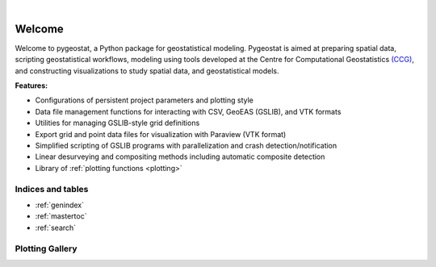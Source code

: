 
.. _welcome:

.. image:: ./figures/pygeostat_logo.png
   :align: center

|

|integration_test| |docs| |PyPi| |Python36| |Python37| |Python38|

Welcome
=======

Welcome to pygeostat, a Python package for geostatistical modeling. Pygeostat is aimed at preparing spatial data, scripting geostatistical workflows, modeling using tools developed at the Centre for Computational Geostatistics `(CCG) <http://www.ccgalberta.com>`_, and constructing visualizations to study spatial data, and geostatistical models.

**Features:**

* Configurations of persistent project parameters and plotting style
* Data file management functions for interacting with CSV, GeoEAS (GSLIB), and VTK formats
* Utilities for managing GSLIB-style grid definitions
* Export grid and point data files for visualization with Paraview (VTK format)
* Simplified scripting of GSLIB programs with parallelization and crash detection/notification
* Linear desurveying and compositing methods including automatic composite detection
* Library of :ref:`plotting functions <plotting>`

Indices and tables
++++++++++++++++++

* :ref:`genindex`
* :ref:`mastertoc`
* :ref:`search`

.. General Package Overview
.. ++++++++++++++++++++++++

.. The pygeostat package is designed with a flat methodology that uses wrappers to tie some of modules and functions together
.. The following figure shows a general layout of the pygeostat package.

..  .. image:: ./figures/gs_overview.jpg

Plotting Gallery
++++++++++++++++

.. raw:: html

    <style type="text/css">
    .rst-content

    .figure {
        position: relative;
        float: left;
        margin-right: 24px;
        width: 170px;
        height: 170px;
        background-position: center;
        background-size: 250px ;
        border: 2px solid black;
        background-repeat: no-repeat;
    }

    .figure img {
        position: absolute;
        display: inline;
        left: 0;
        width: 170px;
        height: 170px;
        opacity:1.0;
        margin-right: 24px;
        filter:alpha(opacity=100); /* For IE8 and earlier */
    }

    .figure:hover background-image {
        -webkit-filter: blur(3px);
        -moz-filter: blur(3px);
        -o-filter: blur(3px);
        -ms-filter: blur(3px);
        filter: blur(3px);
        opacity:1.0;
        filter:alpha(opacity=100); /* For IE8 and earlier */
    }

    .figure span {
        position: absolute;
        display: inline;
        left: 0;
        width: 170px;
        height: 170px;
        background: #000;
        color: #fff;
        visibility: hidden;
        opacity: 0;
        z-index: 100;
    }

    .figure p {
        position: absolute;
        top: 45%;
        width: 170px;
        font-size: 110%;
    }

    .figure:hover span {
        visibility: visible;
        opacity: .4;
    }

    .caption {
        position: absolue;
        width: 180px;
        top: 170px;
        text-align: center !important;
    }
    </style>

.. raw:: html

    <a href=./plotting.html#pygeostat.plotting.correlation_matrix_plot>
    <div style="background-image: url(./_static/Correlation_plot.png); background-repeat:no-repeat; background-size: contain"
         class='figure align-center'>
    <span class='figure-label'>
    <p>correlation_matrix_plot</p>
    </span>
    </div>
    </a>

.. raw:: html

    <a href=./plotting.html#pygeostat.plotting.slice_plot>
    <div style="background-image: url(./_static/slice_plot.png); background-repeat:no-repeat; background-size: contain"
         class='figure align-center' margin=10px>
    <span class='figure-label'>
    <p>slice_plot</p>
    </span>
    </div>
    </a>

.. raw:: html

    <a href=./plotting.html#pygeostat.plotting.grid_slice_plot>
    <div style="background-image: url(./_static/grid_slice_plot.png); background-repeat:no-repeat; background-size: contain"
         class='figure align-center'>
    <span class='figure-label'>
    <p>grid_slice_plot</p>
    </span>
    </div>
    </a>

.. raw:: html

    <a href=./plotting.html#pygeostat.plotting.contour_plot>
    <div style="background-image: url(./_static/contour_plot.png); background-repeat:no-repeat; background-size: contain"
         class='figure align-center'>
    <span class='figure-label'>
    <p>contour_plot</p>
    </span>
    </div>
    </a>

.. raw:: html

    <a href=./plotting.html#pygeostat.plotting.scatter_plot>
    <div style="background-image: url(./_static/scatter_plot.png); background-repeat:no-repeat; background-size: contain"
         class='figure align-center'>
    <span class='figure-label'>
    <p>scatter_plot</p>
    </span>
    </div>
    </a>

.. raw:: html

    <a href=./plotting.html#pygeostat.plotting.scatter_plots>
    <div style="background-image: url(./_static/scatter_plots.png); background-repeat:no-repeat; background-size: contain"
         class='figure align-center'>
    <span class='figure-label'>
    <p>scatter_plots</p>
    </span>
    </div>
    </a>

.. raw:: html

    <a href=./plotting.html#pygeostat.plotting.scatter_plots_lu>
    <div style="background-image: url(./_static/scatter_plots_lu.png); background-repeat:no-repeat; background-size: contain"
         class='figure align-center'>
    <span class='figure-label'>
    <p>scatter_plots_lu</p>
    </span>
    </div>
    </a>

.. raw:: html

    <a href=./plotting.html#pygeostat.plotting.pit_plot>
    <div style="background-image: url(./_static/pitplot_mr.png); background-repeat:no-repeat; background-size: contain"
         class='figure align-center'>
    <span class='figure-label'>
    <p>pit_plot</p>
    </span>
    </div>
    </a>

.. raw:: html

    <a href=./plotting.html#pygeostat.plotting.accuracy_plot>
    <div style="background-image: url(./_static/accuracy_plot.png); background-repeat:no-repeat; background-size: contain"
         class='figure align-center'>
    <span class='figure-label'>
    <p>accuracy_plot</p>
    </span>
    </div>
    </a>

.. raw:: html

    <a href=./plotting.html#pygeostat.plotting.variogram_plot>
    <div style="background-image: url(./_static/variogram_plot.png); background-repeat:no-repeat; background-size: contain"
         class='figure align-center'>
    <span class='figure-label'>
    <p>variogram_plot</p>
    </span>
    </div>
    </a>

.. raw:: html

    <a href=./plotting.html#pygeostat.plotting.drill_plot>
    <div style="background-image: url(./_static/drill_plot.png); background-repeat:no-repeat; background-size: contain"
         class='figure align-center'>
    <span class='figure-label'>
    <p>drill_plot</p>
    </span>
    </div>
    </a>

.. raw:: html

    <a href=./plotting.html#pygeostat.plotting.qq_plot>
    <div style="background-image: url(./_static/qq_plot.png); background-repeat:no-repeat; background-size: contain"
         class='figure align-center'>
    <span class='figure-label'>
    <p>qq_plot</p>
    </span>
    </div>
    </a>

.. raw:: html

    <a href=./plotting.html#pygeostat.plotting.validation_plot>
    <div style="background-image: url(./_static/validation_plot.png); background-repeat:no-repeat; background-size: contain"
         class='figure align-center'>
    <span class='figure-label'>
    <p>validation_plot</p>
    </span>
    </div>
    </a>

.. raw:: html

    <a href=./plotting.html#pygeostat.plotting.histogram_plot>
    <div style="background-image: url(./_static/histogram_plot1.png); background-repeat:no-repeat; background-size: contain"
         class='figure align-center'>
    <span class='figure-label'>
    <p>histogram_plot</p>
    </span>
    </div>
    </a>

.. raw:: html

    <a href=./plotting.html#pygeostat.plotting.histogram_plot>
    <div style="background-image: url(./_static/histogram_plot2.png); background-repeat:no-repeat; background-size: contain"
         class='figure align-center'>
    <span class='figure-label'>
    <p>histogram_plot</p>
    </span>
    </div>
    </a>

.. raw:: html

    <a href=./plotting.html#pygeostat.plotting.histogram_plot>
    <div style="background-image: url(./_static/histogram_plot3.png); background-repeat:no-repeat; background-size: contain"
         class='figure align-center'>
    <span class='figure-label'>
    <p>histogram_plot</p>
    </span>
    </div>
    </a>

.. raw:: html

    <a href=./plotting.html#pygeostat.plotting.histogram_plot_simulation>
    <div style="background-image: url(./_static/histogram_plot_simulation.png); background-repeat:no-repeat; background-size: contain"
         class='figure align-center'>
    <span class='figure-label'>
    <p>histogram_plot_simulation</p>
    </span>
    </div>
    </a>

.. raw:: html

    <a href=./plotting.html#pygeostat.plotting.location_plot>
    <div style="background-image: url(./_static/location_plot.png); background-repeat:no-repeat; background-size: contain"
         class='figure align-center'>
    <span class='figure-label'>
    <p>location_plot</p>
    </span>
    </div>
    </a>

.. raw:: html

    <a href=./plotting.html#pygeostat.plotting.probability_plot>
    <div style="background-image: url(./_static/probability_plot.png); background-repeat:no-repeat; background-size: contain"
         class='figure align-center'>
    <span class='figure-label'>
    <p>probability_plot</p>
    </span>
    </div>
    </a>

.. raw:: html

    <a href=./plotting.html#pygeostat.plotting.loadings_plot>
    <div style="background-image: url(./_static/loadings_plot.png); background-repeat:no-repeat; background-size: contain"
         class='figure align-center'>
    <span class='figure-label'>
    <p>loadings_plot</p>
    </span>
    </div>
    </a>

.. raw:: html 

    <div style="clear: both"></div>




.. |integration_test| image:: https://github.com/CcgAlberta/pygeostat/workflows/IntegrationCheck/badge.svg?branch=master
    :alt: Integration
    :target: https://github.com/CcgAlberta/pygeostat

.. |docs| image:: https://github.com/CcgAlberta/pygeostat/workflows/Documentation/badge.svg?branch=master
    :alt: Documentation Status
    :target: https://github.com/CcgAlberta/pygeostat

.. |PyPi| image:: https://badge.fury.io/py/pygeostat.svg
    :target: https://badge.fury.io/py/pygeostat

.. |Python36| image:: https://img.shields.io/badge/python-3.6-blue.svg
    :target: https://www.python.org/downloads/release/python-360
    :alt: Python Version

.. |Python37| image:: https://img.shields.io/badge/python-3.7-red.svg
    :target: https://www.python.org/downloads/release/python-370
    :alt: Python Version

.. |Python38| image:: https://img.shields.io/badge/python-3.8-black.svg
    :target: https://www.python.org/downloads/release/python-380
    :alt: Python Version